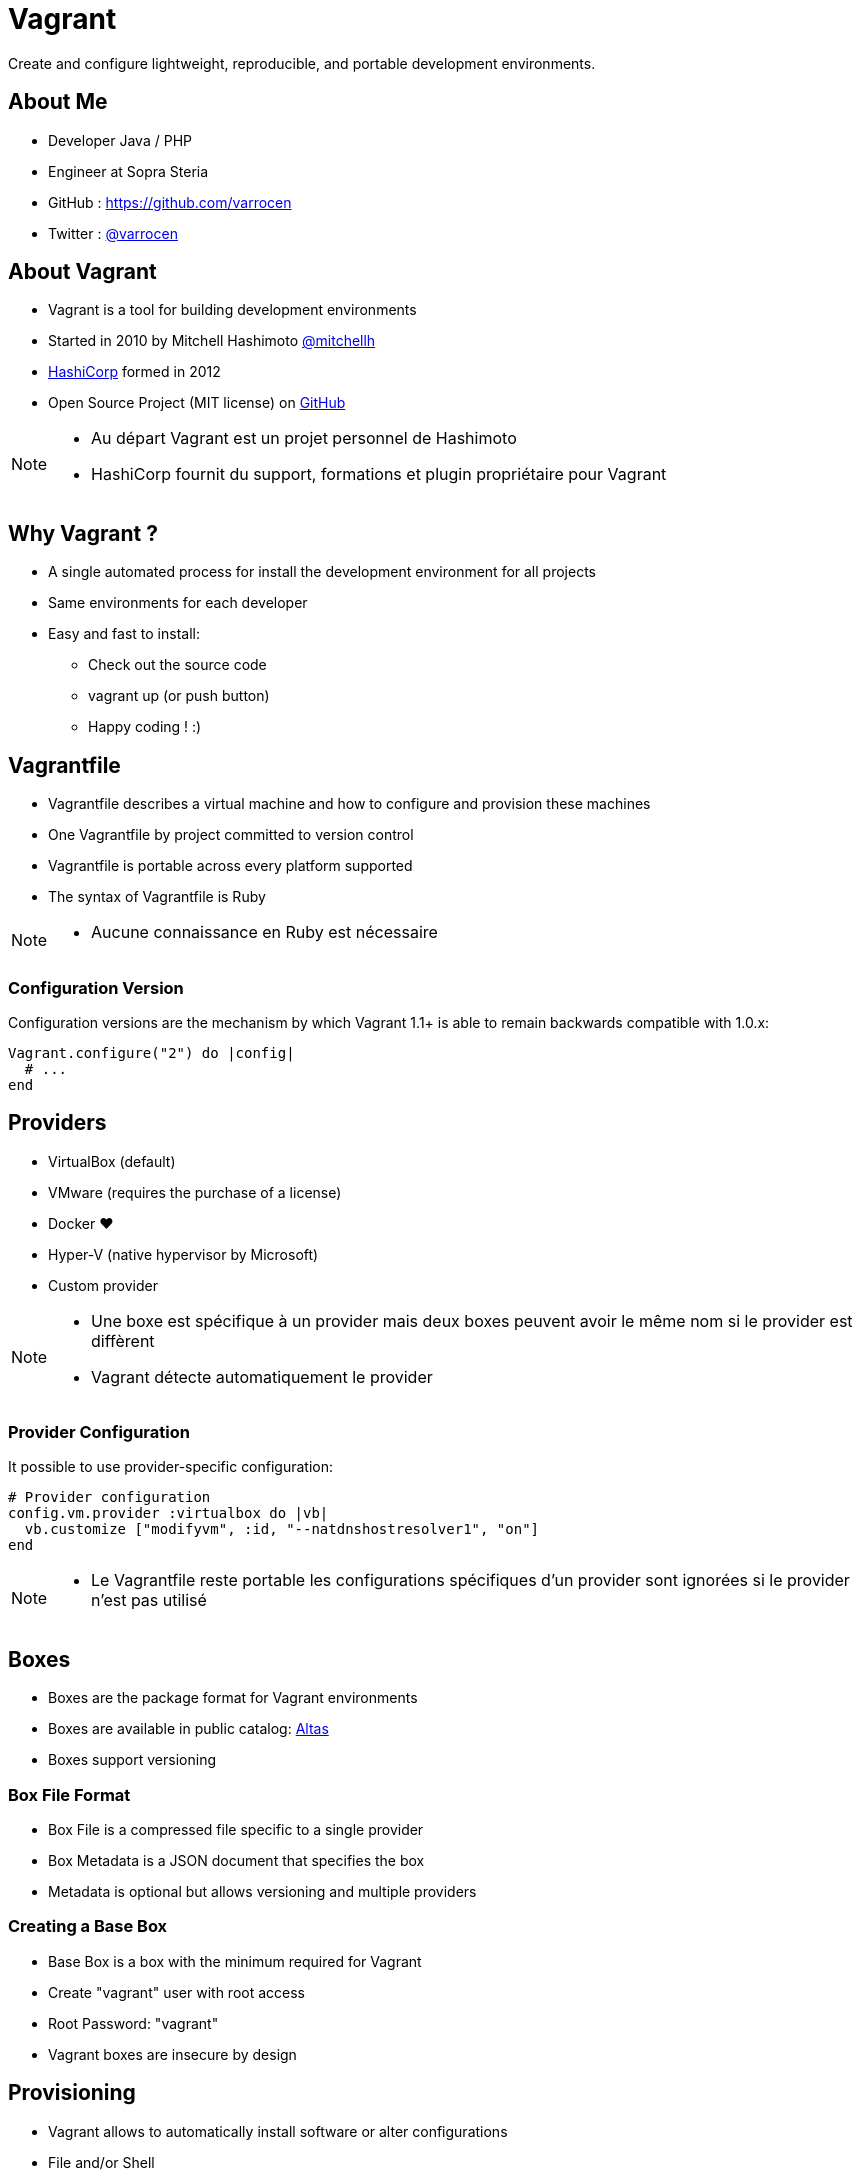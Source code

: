 = Vagrant
:revealjs_theme: black
:source-highlighter: highlightjs

Create and configure lightweight, reproducible, and portable development environments.

== About Me

* Developer Java / PHP
* Engineer at Sopra Steria
* GitHub : https://github.com/varrocen
* Twitter : https://twitter.com/varrocen[@varrocen]

== About Vagrant

* Vagrant is a tool for building development environments
* Started in 2010 by Mitchell Hashimoto https://twitter.com/mitchellh[@mitchellh]
* https://www.hashicorp.com/[HashiCorp] formed in 2012
* Open Source Project (MIT license) on https://github.com/mitchellh/vagrant[GitHub]

[NOTE.speaker]
--
* Au départ Vagrant est un projet personnel de Hashimoto
* HashiCorp fournit du support, formations et plugin propriétaire pour Vagrant
--

== Why Vagrant ?

* A single automated process for install the development environment for all projects
* Same environments for each developer
* Easy and fast to install:
  ** Check out the source code
  ** vagrant up (or push button)
  ** Happy coding ! :)

== Vagrantfile

* Vagrantfile describes a virtual machine and how to configure and provision these machines
* One Vagrantfile by project committed to version control
* Vagrantfile is portable across every platform supported
* The syntax of Vagrantfile is Ruby

[NOTE.speaker]
--
* Aucune connaissance en Ruby est nécessaire
--

=== Configuration Version

Configuration versions are the mechanism by which Vagrant 1.1+ is able to remain backwards compatible with 1.0.x:

[source, language="ruby"]
----
Vagrant.configure("2") do |config|
  # ...
end
----

== Providers

* VirtualBox (default)
* VMware (requires the purchase of a license)
* Docker ♥
* Hyper-V (native hypervisor by Microsoft)
* Custom provider

[NOTE.speaker]
--
* Une boxe est spécifique à un provider mais deux boxes peuvent avoir le même nom si le provider est diffèrent
* Vagrant détecte automatiquement le provider
--

=== Provider Configuration

It possible to use provider-specific configuration:

[source, language="ruby"]
----
# Provider configuration
config.vm.provider :virtualbox do |vb|
  vb.customize ["modifyvm", :id, "--natdnshostresolver1", "on"]
end
----

[NOTE.speaker]
--
* Le Vagrantfile reste portable les configurations spécifiques d'un provider sont ignorées si le provider n'est pas utilisé
--

== Boxes

* Boxes are the package format for Vagrant environments
* Boxes are available in public catalog: https://atlas.hashicorp.com/boxes/search[Altas]
* Boxes support versioning

=== Box File Format

* Box File is a compressed file specific to a single provider
* Box Metadata is a JSON document that specifies the box
* Metadata is optional but allows versioning and multiple providers

=== Creating a Base Box

* Base Box is a box with the minimum required for Vagrant
* Create "vagrant" user with root access
* Root Password: "vagrant"
* Vagrant boxes are insecure by design

== Provisioning

* Vagrant allows to automatically install software or alter configurations
* File and/or Shell
* Configuration management system:
  ** Ansible, CFEngine, Chef, Puppet and Salt
* Docker ♥

== Networking

* Vagrant exposes some high-level networking options
* A level of abstraction that works regardless of the provider
* Private Networks, Public Networks and Forwarded Ports

== Synced folders

* Sync a folder on the host machine to the guest machine
* NFS (Linux host only)
* RSync (high performance but rsync does one-time one-way sync)
* SMB (MS Windows host only)
* VirtualBox (poor performance)

=== VirtualBox bug

In Nginx:

----
sendfile off;
----

In Apache:

----
EnableSendfile Off
----

[NOTE.speaker]
--
* Il y a un bug avec le dossier synchronisé de VirtualBox qui empêche la mise à jour des fichiers
--

== Debugging

Enable detailed logging:

[source, language="bash"]
----
$ set VAGRANT_LOG=info
$ vagrant up
----

or

[source, language="bash"]
----
$ vagrant up --debug
----

== Other features

* Multiple machines
* Vagrant Push
* Vagrant Share
* Plugins

[NOTE.speaker]
--
* Vagrant Push : déployer son application sur un serveur FTP / FTPS
* Vagrant Share : partager sa VM sur Internet
--

== The future of Vagrant

[%step]
* Otto the successor to Vagrant
* Otto automatically builds your development environment
* Otto creates your base infrastructure
* Otto builds and deploys your application

[NOTE.speaker]
--
* Otto ne remplace pas Vagrant car il est basé sur Vagrant
* HashiCorp est persuadé que les développeurs abandonneront Vagrant pour Otto
--
